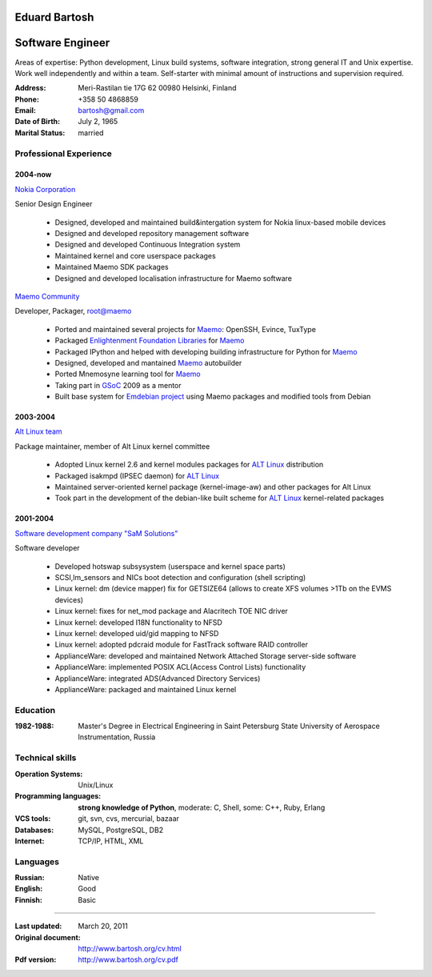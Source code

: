 .. I can process this file to a pdf using the command:
   "rst2pdf cv.rst -o cv.pdf"
   or to html using
   "rst2html cv.rst cv.html"

Eduard Bartosh
==============

Software Engineer
=================

Areas of expertise: Python development, Linux build systems, software
integration, strong general IT and Unix expertise. Work well
independently and within a team. Self-starter with minimal amount of
instructions and supervision required.

:Address: Meri-Rastilan tie 17G 62 00980 Helsinki, Finland
:Phone: +358 50 4868859
:Email: bartosh@gmail.com
:Date of Birth: July 2, 1965
:Marital Status: married


Professional Experience
-----------------------

2004-now
++++++++

`Nokia Corporation`_

Senior Design Engineer

  * Designed, developed and maintained build&intergation system for
    Nokia linux-based mobile  devices
  * Designed and developed repository management software
  * Designed and developed Continuous Integration system
  * Maintained kernel and core userspace packages
  * Maintained Maemo SDK packages
  * Designed and developed localisation infrastructure for Maemo software

`Maemo Community`_

Developer, Packager, root@maemo

  * Ported and maintained several projects for Maemo_: OpenSSH,
    Evince, TuxType
  * Packaged `Enlightenment Foundation Libraries`_ for Maemo_
  * Packaged IPython and helped with developing building
    infrastructure for Python for Maemo_
  * Designed, developed and mantained Maemo_ autobuilder
  * Ported Mnemosyne learning tool for Maemo_
  * Taking part in GSoC_ 2009 as a mentor
  * Built base system for `Emdebian project`_ using Maemo packages and
    modified tools from Debian

2003-2004
+++++++++

`Alt Linux team`_

Package maintainer, member of Alt Linux kernel committee

  * Adopted Linux kernel 2.6 and kernel modules packages for `ALT Linux`_
    distribution
  * Packaged isakmpd (IPSEC daemon) for `ALT Linux`_
  * Maintained server-oriented kernel package (kernel-image-aw) and
    other packages for Alt Linux
  * Took part in the development of the debian-like built scheme for
    `ALT Linux`_ kernel-related packages

2001-2004
+++++++++

`Software development company "SaM Solutions"`_

Software developer

  * Developed hotswap subsysystem (userspace and kernel space parts)
  * SCSI,lm_sensors and NICs boot detection and configuration (shell scripting)
  * Linux kernel: dm (device mapper) fix for GETSIZE64 (allows to
    create XFS volumes >1Tb on the EVMS devices)
  * Linux kernel: fixes for net_mod package and Alacritech TOE NIC driver
  * Linux kernel: developed I18N functionality to NFSD
  * Linux kernel: developed uid/gid mapping to NFSD
  * Linux kernel: adopted pdcraid module for FastTrack software RAID controller
  * ApplianceWare: developed and maintained Network Attached Storage server-side software
  * ApplianceWare: implemented POSIX ACL(Access Control Lists) functionality
  * ApplianceWare: integrated ADS(Advanced Directory Services)
  * ApplianceWare: packaged and maintained Linux kernel

.. _`Nokia Corporation`: http://www.nokia.com
.. _`Emdebian project`: http://emdebian.org
.. _Maemo: http://www.maemo.org
.. _`Maemo Community`: http://www.maemo.org
.. _`Enlightenment Foundation Libraries`: http://www.enlightenment.org/p.php?p=about/efl 
.. _`Alt Linux team`: http://www.altlinux.com/
.. _`ALT Linux`: http://www.altlinux.com/
.. _GSoC: http://code.google.com/soc/
.. _`Two Point Conversions, Inc`: http://code.google.com/soc/
.. _OpenBSD: http://www.openbsd.org
.. _`Network integrator company "BelSoft"`: http://www.belsoft.by
.. _FreeBSD: http://www.freebsd.org/
.. _scratchbox: http://scratchbox.org/
.. _`Software development company "SaM Solutions"`: http://www.sam-solutions.com/

Education
---------
:1982-1988: Master's Degree in Electrical Engineering in Saint Petersburg State University of Aerospace Instrumentation, Russia

Technical skills
----------------

:Operation Systems: Unix/Linux
:Programming languages: **strong knowledge of Python**, moderate: C, Shell, some: C++, Ruby, Erlang
:VCS tools: git, svn, cvs, mercurial, bazaar
:Databases: MySQL, PostgreSQL, DB2
:Internet:  TCP/IP, HTML, XML

Languages
---------
:Russian: Native
:English: Good
:Finnish: Basic

----

:Last updated: March 20, 2011
:Original document: http://www.bartosh.org/cv.html
:Pdf version: http://www.bartosh.org/cv.pdf
